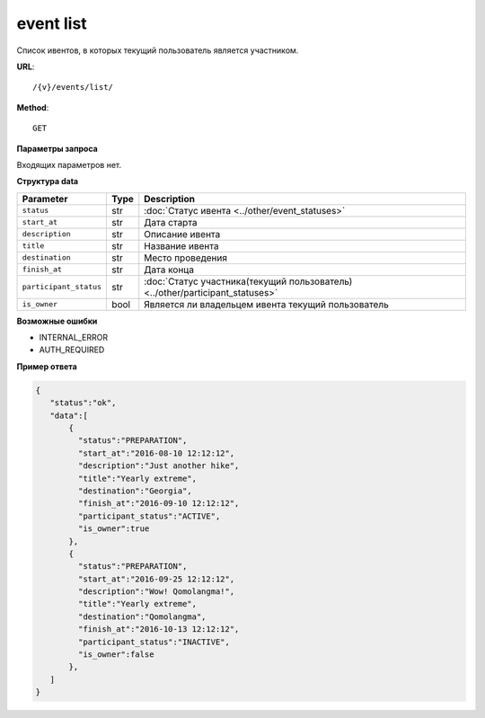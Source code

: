 event list
==========

Список ивентов, в которых текущий пользователь является участником.

**URL**::

    /{v}/events/list/

**Method**::

    GET

**Параметры запроса**

Входящих параметров нет.

**Структура data**

======================  ====  =============================================================================
Parameter               Type  Description
======================  ====  =============================================================================
``status``              str   :doc:`Статус ивента <../other/event_statuses>`
``start_at``            str   Дата старта
``description``         str   Описание ивента
``title``               str   Название ивента
``destination``         str   Место проведения
``finish_at``           str   Дата конца
``participant_status``  str   :doc:`Статус участника(текущий пользователь) <../other/participant_statuses>`
``is_owner``            bool  Является ли владельцем ивента текущий пользователь
======================  ====  =============================================================================

**Возможные ошибки**

* INTERNAL_ERROR
* AUTH_REQUIRED

**Пример ответа**

.. code-block:: javascript

    {
       "status":"ok",
       "data":[
           {
             "status":"PREPARATION",
             "start_at":"2016-08-10 12:12:12",
             "description":"Just another hike",
             "title":"Yearly extreme",
             "destination":"Georgia",
             "finish_at":"2016-09-10 12:12:12",
             "participant_status":"ACTIVE",
             "is_owner":true
           },
           {
             "status":"PREPARATION",
             "start_at":"2016-09-25 12:12:12",
             "description":"Wow! Qomolangma!",
             "title":"Yearly extreme",
             "destination":"Qomolangma",
             "finish_at":"2016-10-13 12:12:12",
             "participant_status":"INACTIVE",
             "is_owner":false
           },
       ]
    }